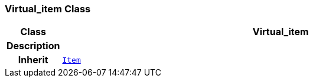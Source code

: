 === Virtual_item Class

[cols="^1,3,5"]
|===
h|*Class*
2+^h|*Virtual_item*

h|*Description*
2+a|

h|*Inherit*
2+|`link:/releases/BASE/{base_release}/patterns.html#_item_class[Item^]`

|===
